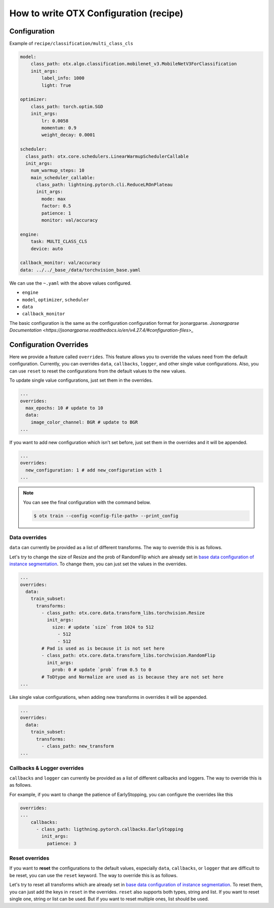 How to write OTX Configuration (recipe)
==========================================

***************
Configuration
***************

Example of ``recipe/classification/multi_class_cls``

.. code-block:: yaml

    model:
        class_path: otx.algo.classification.mobilenet_v3.MobileNetV3ForClassification
        init_args:
            label_info: 1000
            light: True

    optimizer:
        class_path: torch.optim.SGD
        init_args:
            lr: 0.0058
            momentum: 0.9
            weight_decay: 0.0001

    scheduler:
      class_path: otx.core.schedulers.LinearWarmupSchedulerCallable
      init_args:
        num_warmup_steps: 10
        main_scheduler_callable:
          class_path: lightning.pytorch.cli.ReduceLROnPlateau
          init_args:
            mode: max
            factor: 0.5
            patience: 1
            monitor: val/accuracy

    engine:
        task: MULTI_CLASS_CLS
        device: auto

    callback_monitor: val/accuracy
    data: ../../_base_/data/torchvision_base.yaml

We can use the ``~.yaml`` with the above values configured.

- ``engine``
- ``model``, ``optimizer``, ``scheduler``
- ``data``
- ``callback_monitor``

The basic configuration is the same as the configuration configuration format for jsonargparse.
`Jsonargparse Documentation <https://jsonargparse.readthedocs.io/en/v4.27.4/#configuration-files>_`


***********************
Configuration Overrides
***********************

Here we provide a feature called ``overrides``.
This feature allows you to override the values need from the default configuration.
Currently, you can overrides ``data``, ``callbacks``, ``logger``, and other single value configurations.
Also, you can use ``reset`` to reset the configurations from the default values to the new values.

To update single value configurations, just set them in the overrides.

.. code-block:: yaml

    ...
    overrides:
      max_epochs: 10 # update to 10
      data:
        image_color_channel: BGR # update to BGR
    ...

If you want to add new configuration which isn't set before, just set them in the overrides and it will be appended.

.. code-block:: yaml

    ...
    overrides:
      new_configuration: 1 # add new_configuration with 1
    ...

.. note::

  You can see the final configuration with the command below.

  .. code-block:: shell

      $ otx train --config <config-file-path> --print_config


--------------
Data overrides
--------------

``data`` can currently be provided as a list of different transforms.
The way to override this is as follows.

Let's try to change the size of Resize and the prob of RandomFlip which are already set in `base data configuration of instance segmentation <https://github.com/openvinotoolkit/training_extensions/blob/develop/src/otx/recipe/_base_/data/instance_segmentation.yaml>`_.
To change them, you can just set the values in the overrides.

.. code-block:: yaml

    ...
    overrides:
      data:
        train_subset:
          transforms:
            - class_path: otx.core.data.transform_libs.torchvision.Resize
              init_args:
                size: # update `size` from 1024 to 512
                  - 512
                  - 512
            # Pad is used as is because it is not set here
            - class_path: otx.core.data.transform_libs.torchvision.RandomFlip
              init_args:
                prob: 0 # update `prob` from 0.5 to 0
            # ToDtype and Normalize are used as is because they are not set here
    ...

Like single value configurations, when adding new transforms in overrides it will be appended.

.. code-block:: yaml

    ...
    overrides:
      data:
        train_subset:
          transforms:
            - class_path: new_transform
    ...


----------------------------
Callbacks & Logger overrides
----------------------------

``callbacks`` and ``logger`` can currently be provided as a list of different callbacks and loggers.
The way to override this is as follows.

For example, if you want to change the patience of EarlyStopping, you can configure the overrides like this

.. code-block:: yaml

    overrides:
    ...
        callbacks:
          - class_path: ligthning.pytorch.callbacks.EarlyStopping
            init_args:
              patience: 3


---------------
Reset overrides
---------------

If you want to **reset** the configurations to the default values, especially ``data``, ``callbacks``, or ``logger`` that are difficult to be reset, you can use the ``reset`` keyword.
The way to override this is as follows.

Let's try to reset all transforms which are already set in `base data configuration of instance segmentation <https://github.com/openvinotoolkit/training_extensions/blob/develop/src/otx/recipe/_base_/data/instance_segmentation.yaml>`_.
To reset them, you can just add the keys in ``reset`` in the overrides.
``reset`` also supports both types, string and list.
If you want to reset single one, string or list can be used.
But if you want to reset multiple ones, list should be used.

.. tab-set::

  .. tab-item:: single one

    .. code-block:: yaml

        ...
        overrides:
          reset:
            - data.train_subset.transforms
          # or
          # reset: data.train_subset.transforms
          data:
            train_subset:
              transforms:
                # previous ones are not used anymore
                - class_path: new_transform_1
                - class_path: new_transform_2
        ...

  .. tab-item:: multiple ones

    .. code-block:: yaml

        ...
        overrides:
          reset:
            - data.train_subset.transforms
            - data.val_subset.transforms
            - data.test_subset.transforms
            - callbacks
          # reset: data.train_subset.transforms cannot be used because there are multiple resets
          data:
            train_subset:
              transforms:
                # previous ones are not used anymore
                - class_path: new_transform_1
                - class_path: new_transform_2
            val_subset:
              transforms:
                # previous ones are not used anymore
                - class_path: new_transform_1
                - class_path: new_transform_2
            test_subset:
              transforms:
                # previous ones are not used anymore
                - class_path: new_transform_1
                - class_path: new_transform_2
          ...
          callbacks:
            # previous ones are not used anymore
            - class_path: new_callback_1
            - class_path: new_callback_2
        ...
